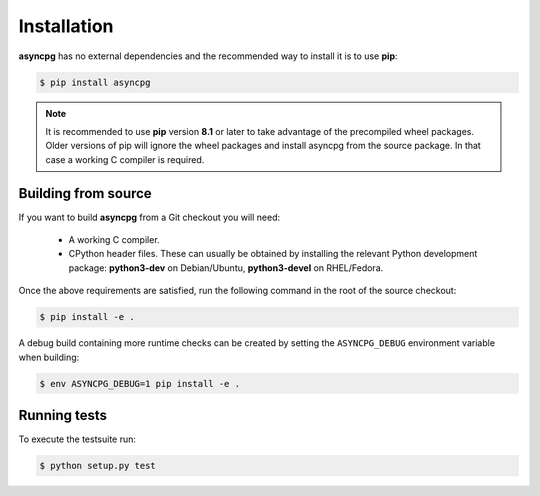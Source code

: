.. _asyncpg-installation:


Installation
============

**asyncpg** has no external dependencies and the recommended way to
install it is to use **pip**:

.. code-block:: bash

    $ pip install asyncpg


.. note::

   It is recommended to use **pip** version **8.1** or later to take
   advantage of the precompiled wheel packages.  Older versions of pip
   will ignore the wheel packages and install asyncpg from the source
   package.  In that case a working C compiler is required.


Building from source
--------------------

If you want to build **asyncpg** from a Git checkout you will need:

  * A working C compiler.
  * CPython header files.  These can usually be obtained by installing
    the relevant Python development package: **python3-dev** on Debian/Ubuntu,
    **python3-devel** on RHEL/Fedora.

Once the above requirements are satisfied, run the following command
in the root of the source checkout:

.. code-block:: bash

    $ pip install -e .

A debug build containing more runtime checks can be created by setting
the ``ASYNCPG_DEBUG`` environment variable when building:

.. code-block:: bash

    $ env ASYNCPG_DEBUG=1 pip install -e .


Running tests
-------------

To execute the testsuite run:

.. code-block:: bash

    $ python setup.py test
